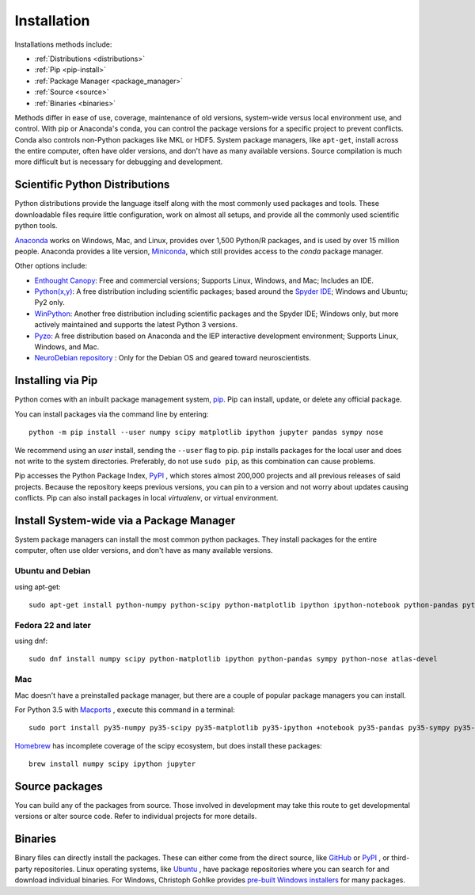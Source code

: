===================
Installation
===================

Installations methods include:

* :ref:`Distributions <distributions>`
* :ref:`Pip <pip-install>`
* :ref:`Package Manager <package_manager>`
* :ref:`Source <source>`
* :ref:`Binaries <binaries>`

Methods differ in ease of use, coverage, maintenance of old versions, system-wide versus local environment use, and control. With pip or Anaconda's conda, you can control the package versions for a specific project to prevent conflicts. Conda also controls non-Python packages like MKL or HDF5. System package managers, like ``apt-get``, install across the entire computer, often have older versions, and don't have as many available versions. Source compilation is much more difficult but is necessary for debugging and development.

.. _distributions:

Scientific Python Distributions
===============================

Python distributions provide the language itself along with the most commonly used packages and tools. These downloadable files require little configuration, work on almost all setups, and provide all the commonly used scientific python tools.

`Anaconda <https://www.anaconda.com/download/>`_ works on Windows, Mac, and Linux, provides over 1,500 Python/R packages, and is used by over 15 million people. Anaconda provides a lite version, `Miniconda <https://docs.conda.io/en/latest/miniconda.html>`_, which still provides access to the *conda* package manager.

Other options include:

* `Enthought Canopy <https://www.enthought.com/products/canopy>`_: Free and commercial versions; Supports Linux, Windows, and Mac; Includes an IDE.
* `Python(x,y) <https://python-xy.github.io/>`_: A free distribution including scientific packages; based around the `Spyder IDE <https://www.spyder-ide.org/>`__; Windows and Ubuntu; Py2 only.
* `WinPython <https://winpython.github.io>`_: Another free distribution including scientific packages and the Spyder IDE; Windows only, but more actively maintained and supports the latest Python 3 versions.
* `Pyzo <http://www.pyzo.org/>`_: A free distribution based on Anaconda and the IEP interactive development environment; Supports Linux, Windows, and Mac.
* `NeuroDebian repository <http://neuro.debian.net>`_ : Only for the Debian OS and geared toward neuroscientists.

.. _pip-install:

Installing via Pip
==================

Python comes with an inbuilt package management system, `pip <https://pip.pypa.io/en/stable>`_. Pip can install, update, or delete any official package.

You can install packages via the command line by entering::

 python -m pip install --user numpy scipy matplotlib ipython jupyter pandas sympy nose

We recommend using an *user* install, sending the ``--user`` flag to pip. ``pip`` installs packages for the local user and does not write to the system directories. Preferably, do not use ``sudo pip``, as this combination can cause problems. 

Pip accesses the Python Package Index, `PyPI <https://pypi.org/>`_ , which stores almost 200,000 projects and all previous releases of said projects. Because the repository keeps previous versions, you can pin to a version and not worry about updates causing conflicts. Pip can also install packages in local *virtualenv*, or virtual environment. 

.. _package_manager:

Install System-wide via a Package Manager
=========================================

System package managers can install the most common python packages. They install packages for the entire computer, often use older versions, and don't have as many available versions.

.. _Ubuntu_Debian:

Ubuntu and Debian
------------------
using apt-get::

 sudo apt-get install python-numpy python-scipy python-matplotlib ipython ipython-notebook python-pandas python-sympy python-nose

.. _Fedora:

Fedora 22 and later
---------------------
using dnf::

 sudo dnf install numpy scipy python-matplotlib ipython python-pandas sympy python-nose atlas-devel


.. _Mac:

Mac
---

Mac doesn't have a preinstalled package manager, but there are a couple of popular package managers you can install.

For Python 3.5 with `Macports <https://www.macports.org>`_ , execute this command in a terminal::

 sudo port install py35-numpy py35-scipy py35-matplotlib py35-ipython +notebook py35-pandas py35-sympy py35-nose

`Homebrew <https://brew.sh/>`_ has incomplete coverage of the scipy ecosystem, but does install these packages::

 brew install numpy scipy ipython jupyter

.. _source:

Source packages
===============

You can build any of the packages from source. Those involved in development may take this route to get developmental versions or alter source code. Refer to individual projects for more details.

.. _binaries:

Binaries
==================

Binary files can directly install the packages. These can either come from the direct source, like `GitHub <https://github.com/>`_ or `PyPI <https://pypi.org/>`_ , or third-party repositories. Linux operating systems, like `Ubuntu <https://packages.ubuntu.com/>`_ , have package repositories where you can search for and download individual binaries. For Windows, Christoph Gohlke provides `pre-built Windows installers <http://www.lfd.uci.edu/~gohlke/pythonlibs>`_ for many packages.

